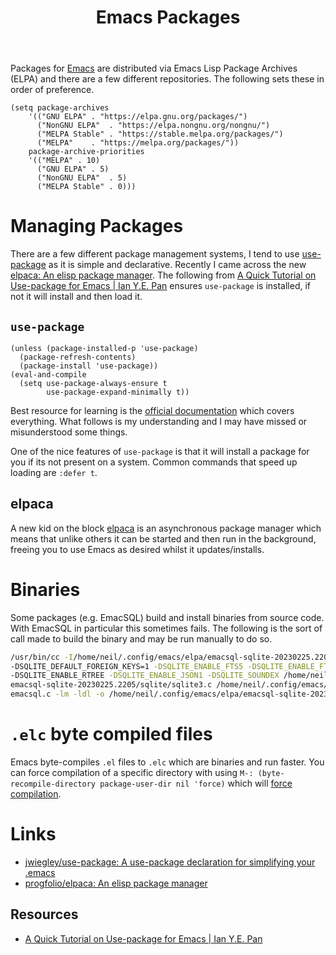 :PROPERTIES:
:ID:       ff8ee302-7518-4179-9bcb-63b13199f897
:mtime:    20230412135517 20230309070314 20230305214004 20230221192929
:ctime:    20230221192929
:END:
#+TITLE: Emacs Packages
#+FILETAGS: :emacs:packages:elpa:melpa:usepackage:elpaca:

Packages for [[id:754f25a5-3429-4504-8a17-4efea1568eba][Emacs]] are distributed via Emacs Lisp Package Archives (ELPA) and there are a few different
repositories. The following sets these in order of preference.

#+begin_src elisp
  (setq package-archives
      '(("GNU ELPA"	. "https://elpa.gnu.org/packages/")
        ("NonGNU ELPA"  . "https://elpa.nongnu.org/nongnu/")
        ("MELPA Stable" . "https://stable.melpa.org/packages/")
        ("MELPA"	. "https://melpa.org/packages/"))
      package-archive-priorities
      '(("MELPA" . 10)
        ("GNU ELPA"	. 5)
        ("NonGNU ELPA"	. 5)
        ("MELPA Stable"	. 0)))
#+end_src

* Managing Packages

There are a few different package management systems, I tend to use [[https://github.com/jwiegley/use-package][use-package]] as it is simple and
declarative. Recently I came across the new [[https://github.com/progfolio/elpaca][elpaca: An elisp package manager]]. The following from [[https://ianyepan.github.io/posts/setting-up-use-package/][A Quick Tutorial on
Use-package for Emacs | Ian Y.E. Pan]] ensures ~use-package~ is installed, if not it will install and then load it.

** ~use-package~

#+begin_src elisp
(unless (package-installed-p 'use-package)
  (package-refresh-contents)
  (package-install 'use-package))
(eval-and-compile
  (setq use-package-always-ensure t
        use-package-expand-minimally t))
#+end_src

Best resource for learning is the [[https://github.com/jwiegley/use-package][official documentation]] which covers everything. What follows is my understanding and I
may have missed or misunderstood some things.

One of the nice features of ~use-package~ is that it will install a package for you if its not present on a
system. Common commands that speed up loading are ~:defer t~.

** elpaca

A new kid on the block [[https://github.com/progfolio/elpaca][elpaca]] is an asynchronous package manager which means that unlike others it can be started and
then run in the background, freeing you to use Emacs as desired whilst it updates/installs.

* Binaries

Some packages (e.g. EmacSQL) build and install binaries from source code. With EmacSQL in particular this sometimes
fails. The following is the sort of call made to build the binary and may be run manually to do so.

#+begin_src bash
  /usr/bin/cc -I/home/neil/.config/emacs/elpa/emacsql-sqlite-20230225.2205/sqlite -O2 -DSQLITE_THREADSAFE=0 \
  -DSQLITE_DEFAULT_FOREIGN_KEYS=1 -DSQLITE_ENABLE_FTS5 -DSQLITE_ENABLE_FTS4 -DSQLITE_ENABLE_FTS3_PARENTHESIS \
  -DSQLITE_ENABLE_RTREE -DSQLITE_ENABLE_JSON1 -DSQLITE_SOUNDEX /home/neil/.config/emacs/elpa/ \
  emacsql-sqlite-20230225.2205/sqlite/sqlite3.c /home/neil/.config/emacs/elpa/emacsql-sqlite-20230225.2205/sqlite/ \
  emacsql.c -lm -ldl -o /home/neil/.config/emacs/elpa/emacsql-sqlite-20230225.2205/sqlite/emacsql-sqlite
#+end_src

* ~.elc~ byte compiled files

Emacs byte-compiles ~.el~ files to ~.elc~ which are binaries and run faster. You can force compilation of a specific
directory with using ~M-: (byte-recompile-directory package-user-dir nil 'force)~ which will [[https://stackoverflow.com/a/1217249][force compilation]].
* Links

+ [[https://github.com/jwiegley/use-package][jwiegley/use-package: A use-package declaration for simplifying your .emacs]]
+ [[https://github.com/progfolio/elpaca][progfolio/elpaca: An elisp package manager]]

** Resources

+ [[https://ianyepan.github.io/posts/setting-up-use-package/][A Quick Tutorial on Use-package for Emacs | Ian Y.E. Pan]]
